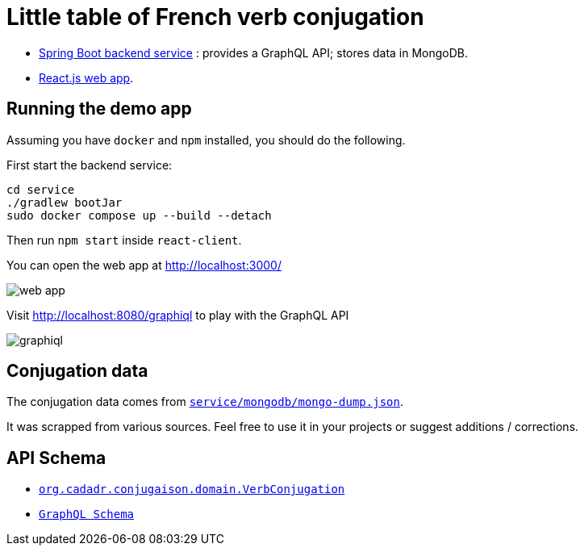 = Little table of French verb conjugation

- link:./service/[Spring Boot backend service] :
  provides a GraphQL API; stores data in MongoDB.

- link:./react-client/[React.js web app].

== Running the demo app

Assuming you have `docker` and `npm` installed, you should do the following.

First start the backend service:

[source, sh]
----
cd service
./gradlew bootJar
sudo docker compose up --build --detach
----

Then run `npm start` inside `react-client`.

You can open the web app at http://localhost:3000/

image::./web-app.png[]

Visit http://localhost:8080/graphiql to play with the GraphQL API

image::./graphiql.png[]


== Conjugation data

The conjugation data comes from
link:./service/mongodb/mongo-dump.json[`service/mongodb/mongo-dump.json`].

It was scrapped from various sources.
Feel free to use it in your projects or suggest additions / corrections.


== API Schema

- link:./service/src/main/kotlin/org/cadadr/conjugaison/domain/VerbConjugation.kt[`org.cadadr.conjugaison.domain.VerbConjugation`]

- link:./service/src/main/resources/graphql/schema.graphqls[`GraphQL Schema`]

